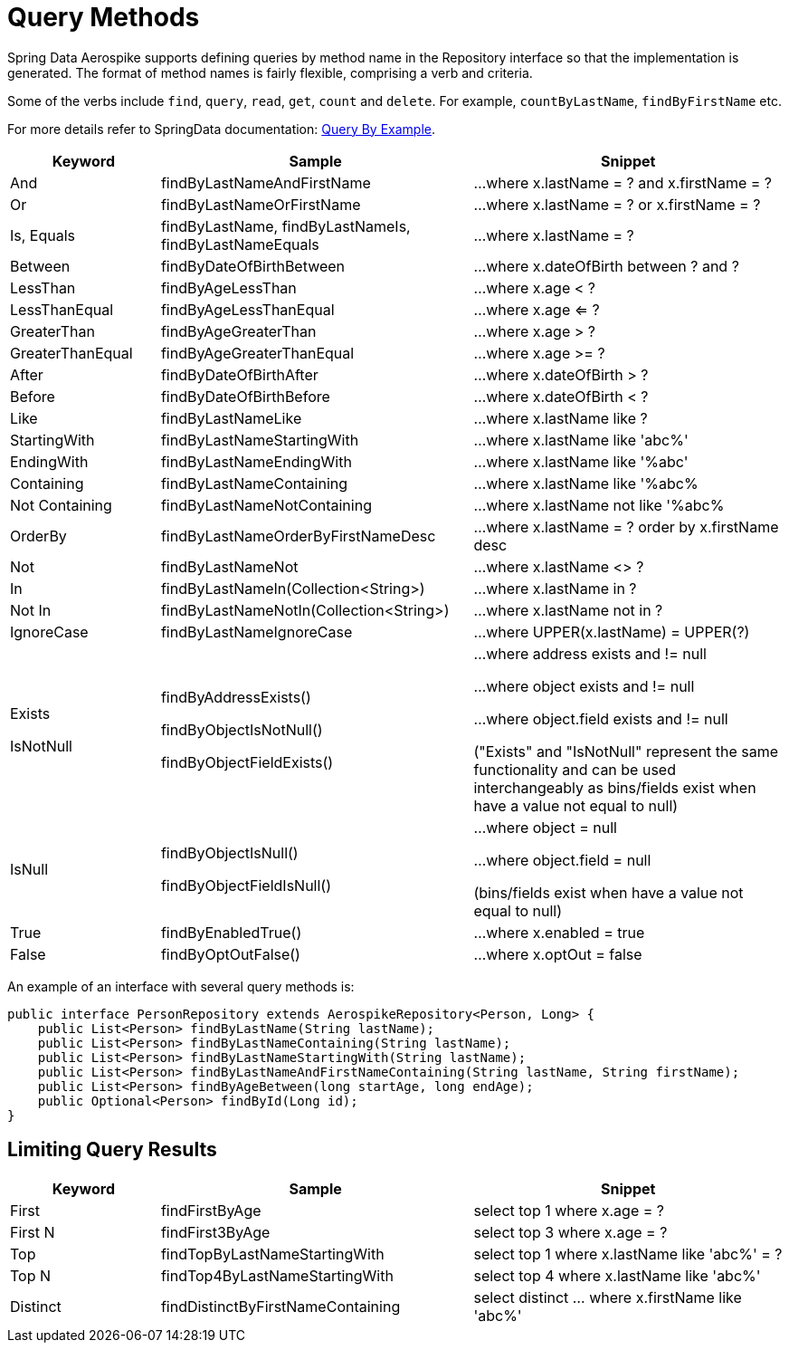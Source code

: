 = Query Methods

Spring Data Aerospike supports defining queries by method name in the Repository interface so that the implementation is generated. The format of method names is fairly flexible, comprising a verb and criteria.

Some of the verbs include `find`, `query`, `read`, `get`, `count` and `delete`. For example, `countByLastName`, `findByFirstName` etc.

For more details refer to SpringData documentation: <<query-by-example, Query By Example>>.

[width="100%",cols="<12%,<25%,<25%",options="header",]
|===
|Keyword |Sample |Snippet
|And |findByLastNameAndFirstName |...where x.lastName = ? and x.firstName = ?

|Or |findByLastNameOrFirstName |...where x.lastName = ? or x.firstName = ?

|Is, Equals |findByLastName, findByLastNameIs, findByLastNameEquals |...where x.lastName = ?

|Between |findByDateOfBirthBetween |...where x.dateOfBirth between ? and ?

|LessThan |findByAgeLessThan |...where x.age < ?

|LessThanEqual |findByAgeLessThanEqual |...where x.age <= ?

|GreaterThan |findByAgeGreaterThan |...where x.age > ?

|GreaterThanEqual |findByAgeGreaterThanEqual |...where x.age >= ?

|After |findByDateOfBirthAfter |...where x.dateOfBirth > ?

|Before |findByDateOfBirthBefore |...where x.dateOfBirth < ?

|Like |findByLastNameLike |...where x.lastName like ?

|StartingWith |findByLastNameStartingWith |...where x.lastName like 'abc%'

|EndingWith |findByLastNameEndingWith |...where x.lastName like '%abc'

|Containing |findByLastNameContaining |...where x.lastName like '%abc%

|Not Containing |findByLastNameNotContaining |...where x.lastName not like '%abc%

|OrderBy |findByLastNameOrderByFirstNameDesc |...where x.lastName = ? order by x.firstName desc

|Not |findByLastNameNot |...where x.lastName <> ?

|In |findByLastNameIn(Collection<String>) |...where x.lastName in ?

|Not In |findByLastNameNotIn(Collection<String>) |...where x.lastName not in ?

|IgnoreCase |findByLastNameIgnoreCase |...where UPPER(x.lastName) = UPPER(?)

|Exists

IsNotNull

|findByAddressExists()

findByObjectIsNotNull()

findByObjectFieldExists()

|...where address exists and != null

...where object exists and != null

...where object.field exists and != null

("Exists" and "IsNotNull" represent the same functionality and can be used interchangeably as bins/fields exist when have a value not equal to null)

|IsNull |findByObjectIsNull()

findByObjectFieldIsNull()

|...where object = null

...where object.field = null

(bins/fields exist when have a value not equal to null)

|True |findByEnabledTrue() |...where x.enabled = true

|False |findByOptOutFalse() |...where x.optOut = false
|===

An example of an interface with several query methods is:

[source, java]
----
public interface PersonRepository extends AerospikeRepository<Person, Long> {
    public List<Person> findByLastName(String lastName);
    public List<Person> findByLastNameContaining(String lastName);
    public List<Person> findByLastNameStartingWith(String lastName);
    public List<Person> findByLastNameAndFirstNameContaining(String lastName, String firstName);
    public List<Person> findByAgeBetween(long startAge, long endAge);
    public Optional<Person> findById(Long id);
}
----

== Limiting Query Results
[width="100%",cols="<12%,<25%,<25%",options="header",]
|===
|Keyword |Sample |Snippet
|First |findFirstByAge | select top 1 where x.age = ?

|First N |findFirst3ByAge | select top 3  where x.age = ?

|Top |findTopByLastNameStartingWith | select top 1 where x.lastName like 'abc%' = ?

|Top N |findTop4ByLastNameStartingWith | select top 4  where x.lastName like 'abc%'

|Distinct | findDistinctByFirstNameContaining | select distinct ... where x.firstName like 'abc%'
|===
